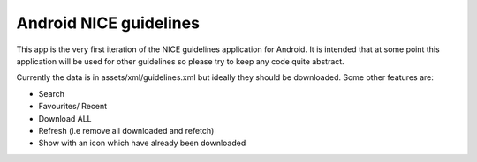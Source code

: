 Android NICE guidelines
-----------------------

This app is the very first iteration of the NICE guidelines application for Android.  It is intended that at some point this application will be used for other guidelines so please try to keep any code quite abstract.

Currently the data is in assets/xml/guidelines.xml but ideally they should be downloaded.  Some other features are:

* Search
* Favourites/ Recent
* Download ALL
* Refresh (i.e remove all downloaded and refetch)
* Show with an icon which have already been downloaded

